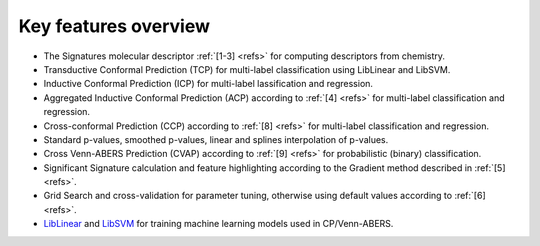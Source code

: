 
#####################
Key features overview
#####################

* The Signatures molecular descriptor :ref:`[1-3] <refs>` for computing descriptors from chemistry.
* Transductive Conformal Prediction (TCP) for multi-label classification using LibLinear and LibSVM.
* Inductive Conformal Prediction (ICP) for multi-label lassification and regression.
* Aggregated Inductive Conformal Prediction (ACP) according to :ref:`[4] <refs>` for multi-label classification and regression.
* Cross-conformal Prediction (CCP) according to :ref:`[8] <refs>` for multi-label classification and regression.
* Standard p-values, smoothed p-values, linear and splines interpolation of p-values. 
* Cross Venn-ABERS Prediction (CVAP) according to :ref:`[9] <refs>` for probabilistic (binary) classification.
* Significant Signature calculation and feature highlighting according to the Gradient method described in :ref:`[5] <refs>`.
* Grid Search and cross-validation for parameter tuning, otherwise using default values according to :ref:`[6] <refs>`.
* `LibLinear <https://cdk.github.io/>`_ and `LibSVM <https://github.com/jeffheaton/libsvm-java>`_ for training machine learning models used in CP/Venn-ABERS.
